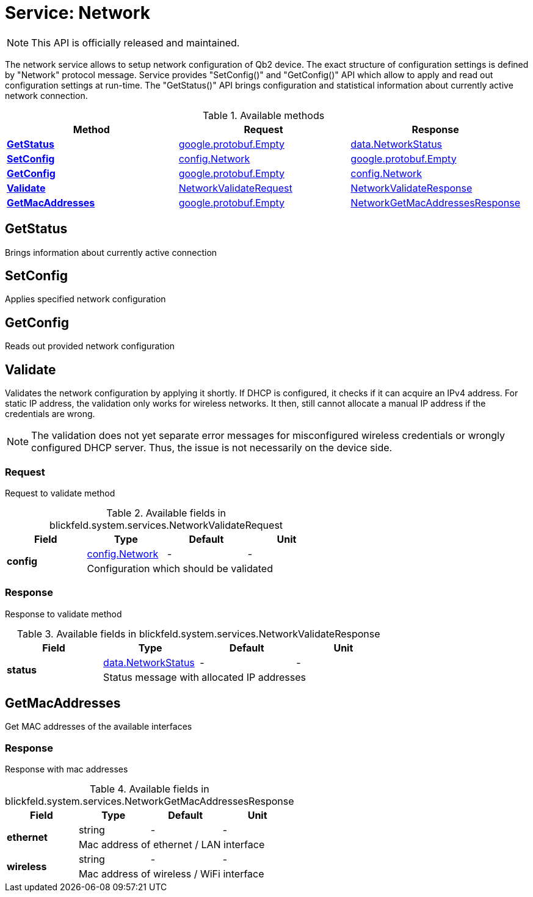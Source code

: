 = Service: Network

NOTE: This API is officially released and maintained.

The network service allows to setup network configuration of Qb2 device. The exact structure of configuration settings is defined by 
"Network" protocol message. Service provides "SetConfig()" and "GetConfig()" API which allow to apply and read out configuration settings 
at run-time. The "GetStatus()" API brings configuration and statistical information about currently active network connection.

.Available methods
|===
| Method | Request | Response

| *xref:#GetStatus[]* | https://protobuf.dev/reference/protobuf/google.protobuf/#empty[google.protobuf.Empty]| xref:blickfeld/system/data/network_status.adoc[data.NetworkStatus]
| *xref:#SetConfig[]* | xref:blickfeld/system/config/network.adoc[config.Network]| https://protobuf.dev/reference/protobuf/google.protobuf/#empty[google.protobuf.Empty]
| *xref:#GetConfig[]* | https://protobuf.dev/reference/protobuf/google.protobuf/#empty[google.protobuf.Empty]| xref:blickfeld/system/config/network.adoc[config.Network]
| *xref:#Validate[]* | xref:blickfeld/system/services/network.adoc#_blickfeld_system_services_NetworkValidateRequest[NetworkValidateRequest]| xref:blickfeld/system/services/network.adoc#_blickfeld_system_services_NetworkValidateResponse[NetworkValidateResponse]
| *xref:#GetMacAddresses[]* | https://protobuf.dev/reference/protobuf/google.protobuf/#empty[google.protobuf.Empty]| xref:blickfeld/system/services/network.adoc#_blickfeld_system_services_NetworkGetMacAddressesResponse[NetworkGetMacAddressesResponse]
|===
[#GetStatus]
== GetStatus

Brings information about currently active connection

[#SetConfig]
== SetConfig

Applies specified network configuration

[#GetConfig]
== GetConfig

Reads out provided network configuration

[#Validate]
== Validate

Validates the network configuration by applying it shortly. 
If DHCP is configured, it checks if it can acquire an IPv4 address. 
For static IP address, the validation only works for wireless networks. 
It then, still cannot allocate a manual IP address if the credentials are wrong. 
 
[NOTE] 
The validation does not yet separate error messages for misconfigured wireless credentials 
or wrongly configured DHCP server. Thus, the issue is not necessarily on the device side.

[#_blickfeld_system_services_NetworkValidateRequest]
=== Request

Request to validate method

.Available fields in blickfeld.system.services.NetworkValidateRequest
|===
| Field | Type | Default | Unit

.2+| *config* | xref:blickfeld/system/config/network.adoc[config.Network] | - | - 
3+| Configuration which should be validated

|===

[#_blickfeld_system_services_NetworkValidateResponse]
=== Response

Response to validate method

.Available fields in blickfeld.system.services.NetworkValidateResponse
|===
| Field | Type | Default | Unit

.2+| *status* | xref:blickfeld/system/data/network_status.adoc[data.NetworkStatus] | - | - 
3+| Status message with allocated IP addresses

|===

[#GetMacAddresses]
== GetMacAddresses

Get MAC addresses of the available interfaces

[#_blickfeld_system_services_NetworkGetMacAddressesResponse]
=== Response

Response with mac addresses

.Available fields in blickfeld.system.services.NetworkGetMacAddressesResponse
|===
| Field | Type | Default | Unit

.2+| *ethernet* | string| - | - 
3+| Mac address of ethernet / LAN interface

.2+| *wireless* | string| - | - 
3+| Mac address of wireless / WiFi interface

|===

